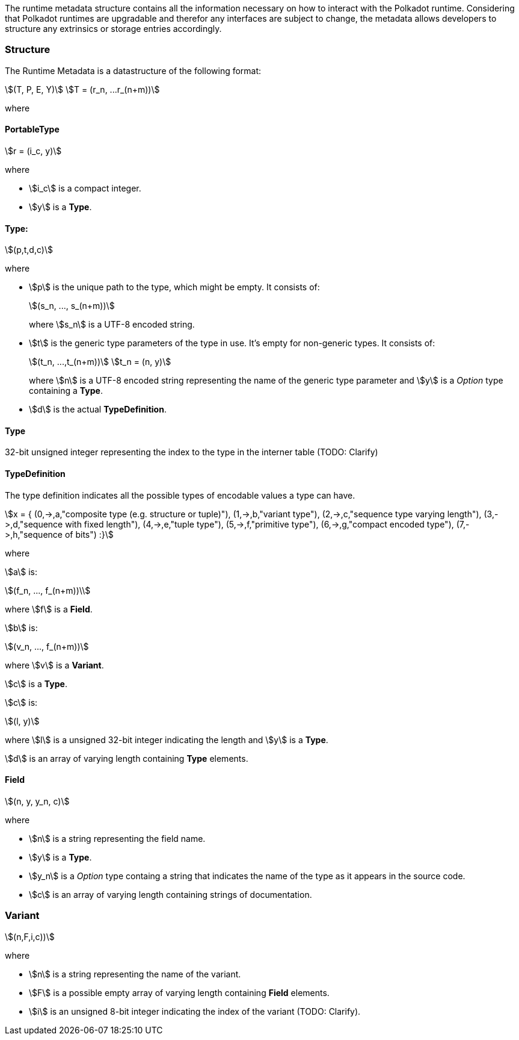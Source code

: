 The runtime metadata structure contains all the information necessary on how to
interact with the Polkadot runtime. Considering that Polkadot runtimes are
upgradable and therefor any interfaces are subject to change, the metadata
allows developers to structure any extrinsics or storage entries accordingly.

=== Structure

The Runtime Metadata is a datastructure of the following format:

[stem]
++++
(T, P, E, Y)\
T = (r_n, ...r_(n+m))
++++

where

==== PortableType

[stem]
++++
r = (i_c, y)
++++

where

* stem:[i_c] is a compact integer.
* stem:[y] is a **Type**.

==== Type:

[stem]
++++
(p,t,d,c)
++++

where

* stem:[p] is the unique path to the type, which might be empty. It consists of:
+
[stem]
++++
(s_n, ..., s_(n+m))
++++
+
where stem:[s_n] is a UTF-8 encoded string.
* stem:[t] is the generic type parameters of the type in use. It's empty for
non-generic types. It consists of:
+
[stem]
++++
(t_n, ...,t_(n+m))\
t_n = (n, y)
++++
+
where stem:[n] is a UTF-8 encoded string representing the name of the generic
type parameter and stem:[y] is a _Option_ type containing a **Type**.
* stem:[d] is the actual **TypeDefinition**.

==== Type

32-bit unsigned integer representing the index to the type in the interner table
(TODO: Clarify)

==== TypeDefinition

The type definition indicates all the possible types of encodable values a type can have.

[stem]
++++
x = {
	(0,->,a,"composite type (e.g. structure or tuple)"),
	(1,->,b,"variant type"),
	(2,->,c,"sequence type varying length"),
	(3,->,d,"sequence with fixed length"),
	(4,->,e,"tuple type"),
	(5,->,f,"primitive type"),
	(6,->,g,"compact encoded type"),
	(7,->,h,"sequence of bits")
	:}
++++

where

stem:[a] is:

[stem]
++++
(f_n, ..., f_(n+m))\
++++

where stem:[f] is a **Field**.

stem:[b] is:

[stem]
++++
(v_n, ..., f_(n+m))
++++

where stem:[v] is a **Variant**.

stem:[c] is a **Type**.

stem:[c] is:

[stem]
++++
(l, y)
++++

where stem:[l] is a unsigned 32-bit integer indicating the length and stem:[y]
is a **Type**.

stem:[d] is an array of varying length containing **Type** elements.

==== Field

[stem]
++++
(n, y, y_n, c)
++++

where

 * stem:[n] is a string representing the field name.
 * stem:[y] is a **Type**.
 * stem:[y_n] is a _Option_ type containg a string that indicates the name of the
type as it appears in the source code.
 * stem:[c] is an array of varying length containing strings of documentation.

=== Variant

[stem]
++++
(n,F,i,c))
++++

where

* stem:[n] is a string representing the name of the variant.
* stem:[F] is a possible empty array of varying length containing **Field** elements.
* stem:[i] is an unsigned 8-bit integer indicating the index of the variant (TODO: Clarify).
